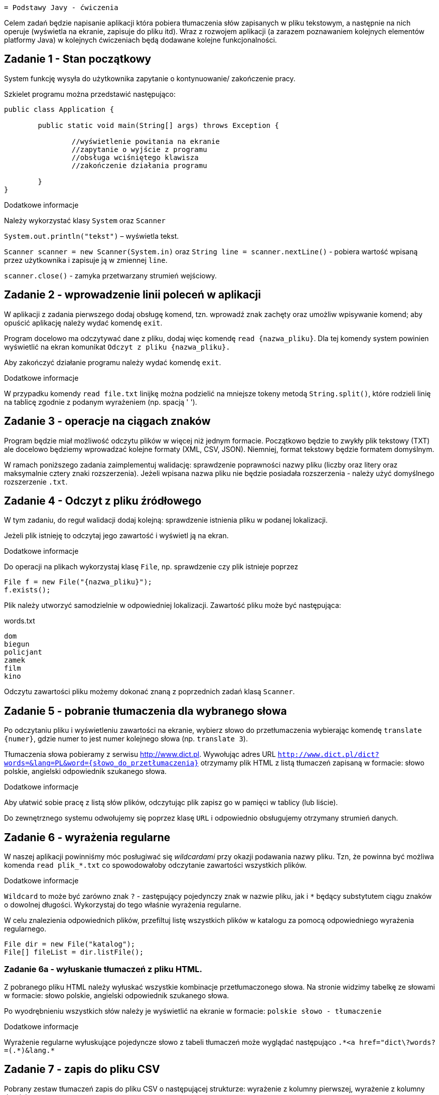 	= Podstawy Javy - ćwiczenia

Celem zadań będzie napisanie aplikacji która pobiera tłumaczenia słów zapisanych w pliku tekstowym, a następnie na nich operuje (wyświetla na ekranie, zapisuje do pliku itd). Wraz z rozwojem aplikacji (a zarazem poznawaniem kolejnych elementów platformy Java) w kolejnych ćwiczeniach będą dodawane kolejne funkcjonalności. 

== Zadanie 1 - Stan początkowy

System funkcję wysyła do użytkownika zapytanie o  kontynuowanie/ zakończenie pracy.

Szkielet programu można przedstawić następująco:

[source, java]
----
public class Application {

	public static void main(String[] args) throws Exception {

		//wyświetlenie powitania na ekranie
		//zapytanie o wyjście z programu
		//obsługa wciśniętego klawisza
		//zakończenie działania programu

	}
}
----

.Dodatkowe informacje
Należy wykorzystać klasy `System` oraz `Scanner`

`System.out.println("tekst")` – wyświetla tekst.

`Scanner scanner = new Scanner(System.in)` oraz `String line = scanner.nextLine()` - pobiera wartość wpisaną przez użytkownika i zapisuje ją w zmiennej `line`.

`scanner.close()` - zamyka przetwarzany strumień wejściowy.

<<<

== Zadanie 2 - wprowadzenie linii poleceń w aplikacji

W aplikacji z zadania pierwszego dodaj obsługę komend, tzn. wprowadź znak zachęty oraz umożliw wpisywanie komend; aby opuścić aplikację należy wydać komendę `exit`.

Program docelowo ma odczytywać dane z pliku, dodaj więc komendę `read {nazwa_pliku}`. Dla tej komendy system powinien wyświetlić na ekran komunikat `Odczyt z pliku {nazwa_pliku}.`

Aby zakończyć działanie programu należy wydać komendę `exit`.

.Dodatkowe informacje
W przypadku komendy `read file.txt` linijkę można podzielić na mniejsze tokeny metodą `String.split()`, które rodzieli linię na tablicę zgodnie z podanym wyrażeniem (np. spacją ' ').

<<<

== Zadanie 3 - operacje na ciągach znaków

Program będzie miał możliwość odczytu plików w więcej niż jednym formacie. Początkowo będzie to zwykły plik tekstowy (TXT) ale docelowo będziemy wprowadzać kolejne formaty (XML, CSV, JSON). Niemniej, format tekstowy będzie formatem domyślnym.

W ramach poniższego zadania zaimplementuj walidację: sprawdzenie poprawności nazwy pliku (liczby oraz litery oraz maksymalnie cztery znaki rozszerzenia). Jeżeli wpisana nazwa pliku nie będzie posiadała rozszerzenia - należy użyć domyślnego rozszerzenie `.txt`. 

<<<

== Zadanie 4 - Odczyt z pliku źródłowego

W tym zadaniu, do reguł walidacji dodaj kolejną: sprawdzenie istnienia pliku w podanej lokalizacji. 

Jeżeli plik istnieję to odczytaj jego zawartość i wyświetl ją na ekran. 

.Dodatkowe informacje
Do operacji na plikach wykorzystaj klasę `File`, np. sprawdzenie czy plik istnieje poprzez

[source,java]
----
File f = new File("{nazwa_pliku}");
f.exists();
----

Plik należy utworzyć samodzielnie w odpowiedniej lokalizacji. Zawartość pliku może być następująca:

[source, txt]
.words.txt
----
dom
biegun
policjant
zamek
film
kino
----

Odczytu zawartości pliku możemy dokonać znaną z poprzednich zadań klasą `Scanner`.

<<<

== Zadanie 5 - pobranie tłumaczenia dla wybranego słowa

Po odczytaniu pliku i wyświetleniu zawartości na ekranie, wybierz słowo do przetłumaczenia wybierając komendę `translate {numer}`, gdzie numer to jest numer kolejnego słowa (np. `translate 3`).

Tłumaczenia słowa pobieramy z serwisu http://www.dict.pl. 
Wywołując adres URL `http://www.dict.pl/dict?words=&lang=PL&word={słowo_do_przetłumaczenia}` otrzymamy plik HTML z listą tłumaczeń zapisaną w formacie: słowo polskie, angielski odpowiednik szukanego słowa.

.Dodatkowe informacje
Aby ułatwić sobie pracę z listą słów plików, odczytując plik zapisz go w pamięci w tablicy (lub liście). 

Do zewnętrznego systemu odwołujemy się poprzez klasę `URL` i odpowiednio obsługujemy otrzymany strumień danych. 

<<<

== Zadanie 6 - wyrażenia regularne

W naszej aplikacji powinniśmy móc posługiwać się _wildcardami_ przy okazji podawania nazwy pliku. 
Tzn, że powinna być możliwa komenda `read plik_*.txt` co spowodowałoby odczytanie zawartości wszystkich plików.

.Dodatkowe informacje
`Wildcard` to może być zarówno znak `?` - zastępujący pojedynczy znak w nazwie pliku, jak i `*` będący substytutem ciągu znaków o dowolnej długości. Wykorzystaj do tego właśnie wyrażenia regularne.

W celu znalezienia odpowiednich plików, przefiltuj listę wszystkich plików w katalogu za pomocą odpowiedniego wyrażenia regularnego. 

[source, java]
----
File dir = new File("katalog");
File[] fileList = dir.listFile();
----

=== Zadanie 6a - wyłuskanie tłumaczeń z pliku HTML. 

Z pobranego pliku HTML należy wyłuskać wszystkie kombinacje przetłumaczonego słowa. 
Na stronie widzimy tabelkę ze słowami w formacie: słowo polskie, angielski odpowiednik szukanego słowa.

Po wyodrębnieniu wszystkich słów należy je wyświetlić na ekranie w formacie:
`polskie słowo - tłumaczenie`

.Dodatkowe informacje
Wyrażenie regularne wyłuskujące pojedyncze słowo z tabeli tłumaczeń może wyglądać następująco `.\*<a href="dict\?words?=(.*)&lang.*`

<<<

== Zadanie 7 - zapis do pliku CSV

Pobrany zestaw tłumaczeń zapis do pliku CSV o następującej strukturze: wyrażenie z kolumny pierwszej, wyrażenie z kolumny drugiej.

.Dodatkowe informacje
Aby nie analizować istniejącej struktury plików sugerowana nazwa pliku wynikowego powinni zawierać element losowy. Może to być np. `{tłumaczone_wyrażenie_bez_polskich_znaków}_{losowy_ciąg_znaków}.csv`

Losowy ciąg identyfikator można uzyskać poprzez `java.util.UUID.randomUUID()`, a następnie zamienić go na ciąg znaków metodą `toString()`.

<<<

== Zadanie 8 - zapis do pliku XML

W kolejnym kroku otrzymany zestaw tłumaczeń będziemy zapisywać do pliku XML. Plik powinien mieć strukturę jak na przykładzie poniżej.

[source, xml]
----
<entry>
	<word>{słowo tłumaczne}</word>
	<date>{data i godzina tłumczenia}</date>
	<url>{wywołany adres url}</url>
	<translations>
		<translation>
			<from>{słowo z lewej kolumny}</from>
			<to>{słowo z prawej kolumny}</to>
		</translation>
	</translations>
</entry>
----

W tym celu, wprowadzimy zmienną konfiguracyjną która określa sposób zapisu do pliku. Będziemy ją ustawiać przy użyciu komendy `set output {XML|CSV}`. Zmienna ta będzie zapamiętywana podczas sesji z aplikacją. Domyślną wartością pozostaje CSV. 

<<<

== Zadanie 9 - system budujący Maven

W poprzednim zadaniu wykorzystaliśmy domyślną bibliotekę platformy Java to operowania na plikach XML. Nie należy ona niestety od najwygodniejszych. W kolejnych ćwiczeniach postaramy się ją zastąpić lepszym rozwiązaniem. Aby jednak tego dokonać, poprzez użycie dodatkowej zewnętrznej biblioteki, należałoby się zastanowić nad wprowadzeniem dodatkowego narzędzia zarządzającego. 

Najpopularniejszym narzędziem do zarządzania procesem budowania aplikacji w ekosystemie Java jest Maven. W poniższym zadaniu przerobimy nasz projekt tak aby używał Apache Maven.

.Dodatkowe informacje
Kroki które należy wykonać to 
* utworzenie (lub wygenerowanie) odpowiedniego pliku _pom.xml_
* przeniesienie źródeł aplikacji (plików `*.java`) do katalogu `src/main/java`
* przeniesienie wszystkich pozostałych plików (np. z danymi) do katalogu `src/main/resources`

== Zadanie 10 - zapis do pliku w formacie JSON

Aby zapisywać wynik działania programu w formacie JSON, należy przedsięwziąć dwa dodatkowe kroki:

* Dodać opcję konfiguracyjną, umożliwiającą zapisanie pliku JSON (`set output JSON`)
* Dodać zależność do projektu obsługującą zapis w formacie JSON. 

.Dodatkowe informacje
Do zapisu plików JSON możesz użyć biblioteki _GSON_. Zdefiniuj ją jako zależność w pliki `pom.xml` w następujący sposób:

[source, xml]
----
<dependency>
    <groupId>com.google.code.gson</groupId>
    <artifactId>gson</artifactId>
    <version>2.3.1</version>
</dependency>
----